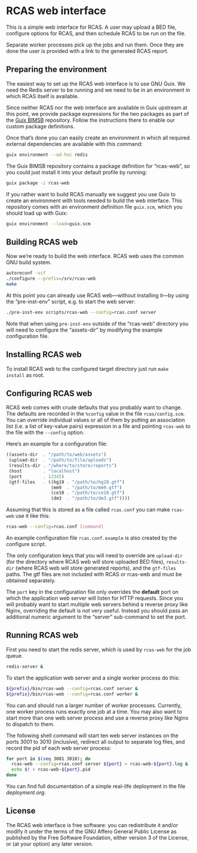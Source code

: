 * RCAS web interface

This is a simple web interface for RCAS.  A user may upload a BED
file, configure options for RCAS, and then schedule RCAS to be run on
the file.

Separate worker processes pick up the jobs and run them.  Once they
are done the user is provided with a link to the generated RCAS
report.

** Preparing the environment

The easiest way to set up the RCAS web interface is to use GNU Guix.
We need the Redis server to be running and we need to be in an
environment in which RCAS itself is available.

Since neither RCAS nor the web interface are available in Guix
upstream at this point, we provide package expressions for the two
packages as part of the [[http://github.com/BIMSBbioinfo/guix-bimsb][Guix BIMSB]] repository.  Follow the
instructions there to enable our custom package definitions.

Once that’s done you can easily create an environment in which all
required external dependencies are available with this command:

#+BEGIN_SRC sh
guix environment --ad-hoc redis
#+END_SRC

The Guix BIMSB repository contains a package definition for
“rcas-web”, so you could just install it into your default profile by
running:

#+BEGIN_SRC sh
guix package -i rcas-web
#+END_SRC

If you rather want to build RCAS manually we suggest you use Guix to
create an environment with tools needed to build the web interface.
This repository comes with an environment definition file =guix.scm=,
which you should load up with Guix:

#+BEGIN_SRC sh
guix environment --load=guix.scm
#+END_SRC

** Building RCAS web

Now we’re ready to build the web interface.  RCAS web uses the common
GNU build system.

#+BEGIN_SRC sh
autoreconf -vif
./configure --prefix=/srv/rcas-web
make
#+END_SRC

At this point you can already use RCAS web—without installing it—by
using the “pre-inst-env” script, e.g. to start the web server:

#+BEGIN_SRC sh
./pre-inst-env scripts/rcas-web --config=rcas.conf server
#+END_SRC

Note that when using =pre-inst-env= outside of the “rcas-web”
directory you will need to configure the “assets-dir” by modifying the
example configuration file.

** Installing RCAS web

To install RCAS web to the configured target directory just run =make
install= as root.

** Configuring RCAS web

RCAS web comes with crude defaults that you probably want to change.
The defaults are recorded in the =%config= value in the file
=rcas/config.scm=.  You can override individual values or all of them
by putting an association list (i.e. a list of key-value pairs)
expression in a file and pointing =rcas-web= to the file with the
=--config= option.

Here’s an example for a configuration file:

#+BEGIN_SRC scheme
((assets-dir  . "/path/to/web/assets")
 (upload-dir  . "/path/to/file/uploads")
 (results-dir . "/where/to/store/reports")
 (host        . "localhost")
 (port        . 12345)
 (gtf-files   . ((hg19 . "/path/to/hg19.gtf")
                 (mm9  . "/path/to/mm9.gtf")
                 (ce10 . "/path/to/ce10.gtf")
                 (dm3  . "/path/to/dm3.gtf"))))
#+END_SRC

Assuming that this is stored as a file called =rcas.conf= you can make
=rcas-web= use it like this:

#+BEGIN_SRC sh
rcas-web --config=rcas.conf [command]
#+END_SRC

An example configuration file =rcas.conf.example= is also created by
the configure script.

The only configuration keys that you will need to override are
=upload-dir= (for the directory where RCAS web will store uploaded BED
files), =results-dir= (where RCAS web will store generated reports),
and the =gtf-files= paths.  The gtf files are not included with RCAS
or rcas-web and must be obtained separately.

The =port= key in the configuration file only overrides the *default*
port on which the application web server will listen for HTTP
requests.  Since you will probably want to start multiple web servers
behind a reverse proxy like Nginx, overriding the default is not very
useful.  Instead you should pass an additional numeric argument to the
“server” sub-command to set the port.

** Running RCAS web

First you need to start the redis server, which is used by =rcas-web=
for the job queue.

#+BEGIN_SRC sh
redis-server &
#+END_SRC

To start the application web server and a single worker process do this:

#+BEGIN_SRC sh
${prefix}/bin/rcas-web --config=rcas.conf server &
${prefix}/bin/rcas-web --config=rcas.conf worker &
#+END_SRC

You can and should run a larger number of worker processes.
Currently, one worker process runs exactly one job at a time.  You may
also want to start more than one web server process and use a reverse
proxy like Nginx to dispatch to them.

The following shell command will start ten web server instances on the
ports 3001 to 3010 (inclusive), redirect all output to separate log
files, and record the pid of each web server process:

#+BEGIN_SRC sh
for port in $(seq 3001 3010); do
  rcas-web --config=rcas.conf server ${port} > rcas-web-${port}.log &
  echo $! > rcas-web-${port}.pid
done
#+END_SRC

You can find full documentation of a simple real-life deployment in
the file [[deployment.org]].

** License

The RCAS web interface is free software: you can redistribute it
and/or modify it under the terms of the GNU Affero General Public
License as published by the Free Software Foundation, either version 3
of the License, or (at your option) any later version.

